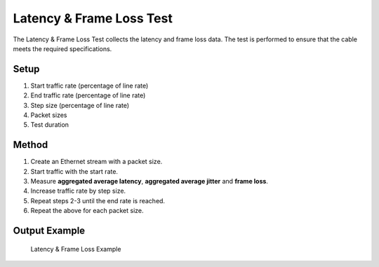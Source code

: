 Latency & Frame Loss Test
===========================================

The Latency & Frame Loss Test collects the latency and frame loss data. The test is performed to ensure that the cable meets the required specifications.

Setup
-----

1. Start traffic rate (percentage of line rate)
2. End traffic rate (percentage of line rate)
3. Step size (percentage of line rate)
4. Packet sizes
5. Test duration


Method
----------

1. Create an Ethernet stream with a packet size.
2. Start traffic with the start rate.
3. Measure **aggregated average latency**, **aggregated average jitter** and **frame loss**.
4. Increase traffic rate by step size.
5. Repeat steps 2-3 until the end rate is reached.
6. Repeat the above for each packet size.

Output Example
----------------

.. figure:: images/latency_frameloss_image.png
    :alt: Latency & Frame Loss Example
    :target: images/latency_frameloss_image.png

    Latency & Frame Loss Example